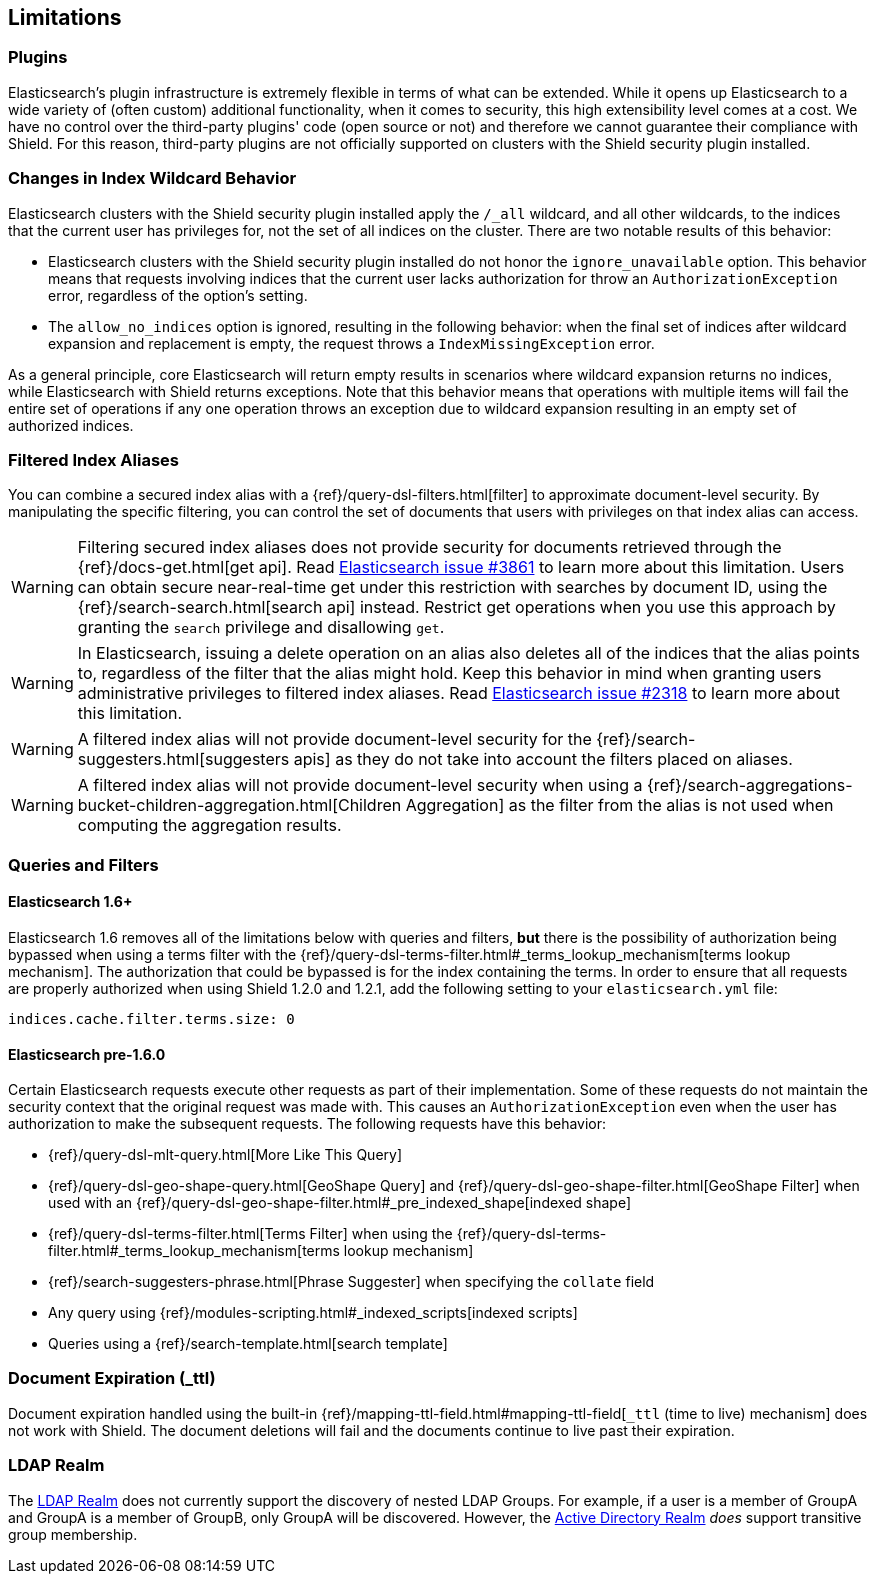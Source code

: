 [[limitations]]
== Limitations

[float]
=== Plugins

Elasticsearch's plugin infrastructure is extremely flexible in terms of what can be extended. While it opens up Elasticsearch
to a wide variety of (often custom) additional functionality, when it comes to security, this high extensibility level
comes at a cost. We have no control over the third-party plugins' code (open source or not) and therefore we cannot
guarantee their compliance with Shield. For this reason, third-party plugins are not officially supported on clusters
with the Shield security plugin installed.

[float]
=== Changes in Index Wildcard Behavior

Elasticsearch clusters with the Shield security plugin installed apply the `/_all` wildcard, and all other wildcards,
to the indices that the current user has privileges for, not the set of all indices on the cluster. There are two
notable results of this behavior:

* Elasticsearch clusters with the Shield security plugin installed do not honor the `ignore_unavailable` option.
  This behavior means that requests involving indices that the current user lacks authorization for throw an
  `AuthorizationException` error, regardless of the option's setting.

* The `allow_no_indices` option is ignored, resulting in the following behavior: when the final set of indices after
  wildcard expansion and replacement is empty, the request throws a `IndexMissingException` error.

As a general principle, core Elasticsearch will return empty results in scenarios where wildcard expansion returns no
indices, while Elasticsearch with Shield returns exceptions. Note that this behavior means that operations with 
multiple items will fail the entire set of operations if any one operation throws an exception due to wildcard 
expansion resulting in an empty set of authorized indices.

[[limitations-filtered-aliases]]
[float]
=== Filtered Index Aliases

You can combine a secured index alias with a {ref}/query-dsl-filters.html[filter]
to approximate document-level security. By manipulating the specific filtering, you can control the set of documents
that users with privileges on that index alias can access.

WARNING: Filtering secured index aliases does not provide security for documents retrieved through the
{ref}/docs-get.html[get api]. Read
https://github.com/elasticsearch/elasticsearch/issues/3861[Elasticsearch issue #3861] to learn more about this limitation.
Users can obtain secure near-real-time get under this restriction with searches by document ID, using the
{ref}/search-search.html[search api] instead. Restrict get operations when you use this approach by granting the `search`
privilege and disallowing `get`.

WARNING: In Elasticsearch, issuing a delete operation on an alias also deletes all of the indices that the alias
points to, regardless of the filter that the alias might hold. Keep this behavior in mind when granting users
administrative privileges to filtered index aliases. Read
https://github.com/elasticsearch/elasticsearch/issues/2318[Elasticsearch issue #2318] to learn more about this limitation.

WARNING: A filtered index alias will not provide document-level security for the {ref}/search-suggesters.html[suggesters apis]
as they do not take into account the filters placed on aliases.

WARNING: A filtered index alias will not provide document-level security when using a
{ref}/search-aggregations-bucket-children-aggregation.html[Children Aggregation] as the filter from the alias is not used
when computing the aggregation results.

[float]
=== Queries and Filters

[[limitations-disable-cache]]
[float]
==== Elasticsearch 1.6+
Elasticsearch 1.6 removes all of the limitations below with queries and filters, *but* there is the possibility of
authorization being bypassed when using a terms filter with the
{ref}/query-dsl-terms-filter.html#_terms_lookup_mechanism[terms lookup mechanism]. The authorization that could be
bypassed is for the index containing the terms. In order to ensure that all requests are properly authorized when using
Shield 1.2.0 and 1.2.1, add the following setting to your `elasticsearch.yml` file:

[source,yaml]
--------------------------------------------------
indices.cache.filter.terms.size: 0
--------------------------------------------------

[float]
==== Elasticsearch pre-1.6.0
Certain Elasticsearch requests execute other requests as part of their implementation. Some of these requests do not
maintain the security context that the original request was made with. This causes an `AuthorizationException` even when
the user has authorization to make the subsequent requests. The following requests have this behavior:

* {ref}/query-dsl-mlt-query.html[More Like This Query]
* {ref}/query-dsl-geo-shape-query.html[GeoShape Query] and {ref}/query-dsl-geo-shape-filter.html[GeoShape Filter] when
  used with an {ref}/query-dsl-geo-shape-filter.html#_pre_indexed_shape[indexed shape]
* {ref}/query-dsl-terms-filter.html[Terms Filter] when using the {ref}/query-dsl-terms-filter.html#_terms_lookup_mechanism[terms lookup mechanism]
* {ref}/search-suggesters-phrase.html[Phrase Suggester] when specifying the `collate` field
* Any query using {ref}/modules-scripting.html#_indexed_scripts[indexed scripts]
* Queries using a {ref}/search-template.html[search template]

[float]
=== Document Expiration (_ttl)

Document expiration handled using the built-in {ref}/mapping-ttl-field.html#mapping-ttl-field[`_ttl` (time to live) mechanism]
does not work with Shield. The document deletions will fail and the documents continue to live past their expiration.

[float]
=== LDAP Realm

The <<ldap, LDAP Realm>> does not currently support the discovery of nested LDAP Groups.  For example, if a user is a member
of GroupA and GroupA is a member of GroupB, only GroupA will be discovered.  However, the <<active-directory, Active Directory Realm>> _does_
support transitive group membership.
